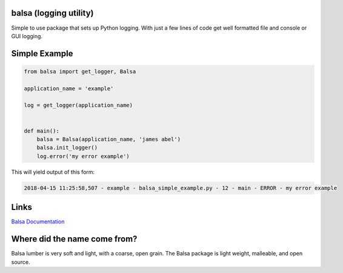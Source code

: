 .. this file is kept in the docs\source directory and COPIED to the project root directory.
.. DO NOT edit the copy in the project root directory.

balsa (logging utility)
=======================

Simple to use package that sets up Python logging.  With just a few lines of code get well formatted file and
console or GUI logging.


Simple Example
==============

.. code:: python

    from balsa import get_logger, Balsa

    application_name = 'example'

    log = get_logger(application_name)


    def main():
        balsa = Balsa(application_name, 'james abel')
        balsa.init_logger()
        log.error('my error example')


This will yield output of this form:

.. code-block:: console

    2018-04-15 11:25:58,507 - example - balsa_simple_example.py - 12 - main - ERROR - my error example


Links
=====

`Balsa Documentation <https://balsa.readthedocs.io/en/latest/>`_


Where did the name come from?
=============================
Balsa lumber is very soft and light, with a coarse, open grain.
The Balsa package is light weight, malleable, and open source.
